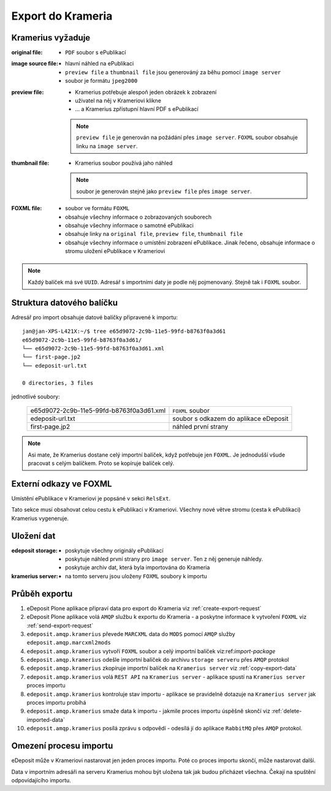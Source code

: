 Export do Krameria
===================================================

Kramerius vyžaduje
----------------------------------

:original file:  
   - ``PDF`` soubor s ePublikací

:image source file:  
   - hlavní náhled na ePublikaci
   - ``preview file`` a ``thumbnail file`` jsou generováný za běhu
     pomocí ``image server``
   - soubor je formátu ``jpeg2000``

:preview file:  
   - Kramerius potřebuje alespoň jeden obrázek k zobrazení
   - uživatel na něj v Krameriovi klikne
   - ... a Kramerius zpřístupní hlavní PDF s ePublikací

   .. note::
      ``preview file`` je generován na požádání přes ``image server``.
      ``FOXML`` soubor obsahuje linku na ``image server``.

:thumbnail file:
   - Kramerius soubor používá jaho náhled

   .. note::
      soubor je generován stejně jako ``preview file`` přes ``image server``.

:FOXML file:
   - soubor ve formátu ``FOXML``
   - obsahuje všechny informace o zobrazovaných souborech
   - obsahuje všechny informace o samotné ePublikaci
   - obsahuje linky na ``original file``, ``preview file``,
     ``thumbnail file``
   - obsahuje všechny informace o umístění zobrazení ePublikace. Jinak
     řečeno, obsahuje informace o stromu uložení ePublikace v Krameriovi

.. note::

   Každý balíček má své ``UUID``. Adresář s importními daty je podle
   něj pojmenovaný. Stejně tak i ``FOXML`` soubor.


Struktura datového balíčku
-------------------------------------------------

Adresář pro import obsahuje datové balíčky připravené k importu:

::

   jan@jan-XPS-L421X:~/$ tree e65d9072-2c9b-11e5-99fd-b8763f0a3d61
   e65d9072-2c9b-11e5-99fd-b8763f0a3d61/
   └── e65d9072-2c9b-11e5-99fd-b8763f0a3d61.xml
   └── first-page.jp2
   └── edeposit-url.txt

   0 directories, 3 files


jednotlivé soubory:

 ========================================   =======================================
 e65d9072-2c9b-11e5-99fd-b8763f0a3d61.xml   ``FOXML`` soubor                         
 edeposit-url.txt                           soubor s odkazem do  aplikace eDeposit
 first-page.jp2                             náhled první strany
 ========================================   =======================================  


.. note::

   Asi mate, že Kramerius dostane celý importní balíček, když
   potřebuje jen ``FOXML``. Je jednodušší všude pracovat s celým
   balíčkem. Proto se kopíruje balíček celý.

Externí odkazy ve FOXML
---------------------------------------

Umístění ePublikace v Krameriovi je popsáné v sekci ``RelsExt``.

Tato sekce musí obsahovat celou cestu k ePublikaci v Krameriovi.
Všechny nové větve stromu (cesta k ePublikaci) Kramerius vygeneruje.
   
Uložení dat
--------------------

:edeposit storage:
   - poskytuje všechny originály ePublikací
   - poskytuje náhled první strany pro ``image server``. Ten z něj
     generuje náhledy.
   - poskytuje archiv dat, která byla importována do Krameria

:kramerius server:
   - na tomto serveru jsou uloženy ``FOXML`` soubory k importu

Průběh exportu
--------------------------

1. eDeposit Plone aplikace připraví data pro export do Krameria
   viz :ref:`create-export-request`

2. eDeposit Plone aplikace volá ``AMQP`` službu k exportu do Krameria
   - a poskytne informace k vytvoření ``FOXML``
   viz :ref:`send-export-request`

3. ``edeposit.amqp.kramerius`` převede ``MARCXML`` data do ``MODS``
   pomocí ``AMQP`` služby ``edeposit.amqp.marcxml2mods``

4. ``edeposit.amqp.kramerius`` vytvoří ``FOXML`` soubor a celý
   importní balíček viz:ref:`import-package`

5. ``edeposit.amqp.kramerius`` odešle importní balíček do 
   archivu ``storage serveru`` přes ``AMQP`` protokol 

6. ``edeposit.amqp.kramerius`` zkopíruje importní balíček na
   ``Kramerius server``
   viz :ref:`copy-export-data`

7. ``edeposit.amqp.kramerius`` volá ``REST API`` na ``Kramerius server``
   - aplikace spustí na ``Kramerius server`` proces importu

8. ``edeposit.amqp.kramerius`` kontroluje stav importu
   - aplikace se pravidelně dotazuje na ``Kramerius server`` jak
   proces importu probíhá

9. ``edeposit.amqp.kramerius`` smaže data k importu
   - jakmile proces importu úspěšně skončí
   viz :ref:`delete-imported-data`

10. ``edeposit.amqp.kramerius`` posílá zprávu s odpovědí
    - odesílá jí do aplikace ``RabbitMQ`` přes ``AMQP`` protokol.


Omezení procesu importu
------------------------------------------

eDeposit může v Krameriovi nastarovat jen jeden proces importu.
Poté co proces importu skončí, může nastarovat další.

Data v importním adresáři na serveru Kramerius mohou být uložena tak
jak budou přicházet všechna. Čekají na spuštění odpovídajícího importu.

